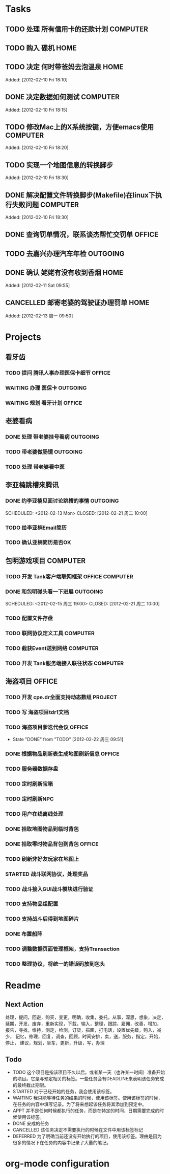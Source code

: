 * Tasks
** TODO 处理 所有信用卡的还款计划                                   :COMPUTER:
   SCHEDULED: <2012-02-13 Mon>
** TODO 购入 碟机                                                       :HOME:
** TODO 决定 何时带爸妈去泡温泉                                         :HOME:

Added: [2012-02-10 Fri 18:10]
** DONE 决定数据如何测试                                            :COMPUTER:
   CLOSED: [2012-02-13 周一 16:30]

Added: [2012-02-10 Fri 18:15]
** TODO 修改Mac上的X系统按键，方便emacs使用                         :COMPUTER:

Added: [2012-02-10 Fri 18:20]
** TODO 实现一个地图信息的转换脚步 

Added: [2012-02-10 Fri 18:30]
** DONE 解决配置文件转换脚步(Makefile)在linux下执行失败问题         :COMPUTER:
   CLOSED: [2012-02-22 周三 09:50]

Added: [2012-02-10 Fri 18:30]
** DONE 查询罚单情况，联系谈杰帮忙交罚单                              :OFFICE:
    SCHEDULED: <2012-02-12 Sun> CLOSED: [2012-02-13 周一 09:55]
** TODO 去嘉兴办理汽车年检                                          :OUTGOING:
    DEADLINE: <2012-02-29 Wed>
** DONE 确认 姥姥有没有收到香烟                                         :HOME:
   CLOSED: [2012-02-13 周一 16:30]

Added: [2012-02-11 Sat 09:55]
** CANCELLED 邮寄老婆的驾驶证办理罚单                                   :HOME:
   SCHEDULED: <2012-02-15 周三> CLOSED: [2012-02-13 周一 16:30]

Added: [2012-02-13 周一 09:50]
* Projects
#+CATEGORY: Projects
** 看牙齿
*** TODO 提问 腾讯人事办理医保卡细节                                  :OFFICE:
    DEADLINE: <2012-02-13 Mon>
*** WAITING 办理 医保卡                                             :OUTGOING:
*** WAITING 规划 看牙计划                                             :OFFICE:
** 老婆看病
*** DONE 处理 带老婆挂号看病                                        :OUTGOING:
   SCHEDULED: <2012-02-14 Tue> CLOSED: [2012-02-14 周二 10:10]
*** TODO 带老婆做肠镜                                               :OUTGOING:
    SCHEDULED: <2012-02-22 周三>
*** TODO 处理 带老婆看中医
** 李亚楠跳槽来腾讯
*** DONE 约李亚楠见面讨论跳槽的事情                                 :OUTGOING:
   SCHEDULED: <2012-02-13 Mon> CLOSED: [2012-02-21 周二 10:00]    
*** TODO 给李亚楠Email简历
*** TODO 确认亚楠简历是否OK
    SCHEDULED: <2012-02-26 周日>
** 包明游戏项目                                                     :COMPUTER:
*** TODO 开发 Tank客户端联网框架                             :OFFICE:COMPUTER:
*** DONE 和包明碰头看一下进展                                       :OUTGOING:
    SCHEDULED: <2012-02-15 周三 19:00> CLOSED: [2012-02-21 周二 10:00]    
*** TODO 配置文件存盘
*** TODO 联网协议定义工具                                           :COMPUTER:
*** TODO 截获Event送到网络                                          :COMPUTER:
*** TODO 开发 Tank服务端接入联往状态                                :COMPUTER:
** 海盗项目                                                           :OFFICE:
*** TODO 开发 cpe.dr全面支持动态数组                                 :PROJECT:
*** TODO 写 海盗项目tdr1文档
    DEADLINE: <2012-03-05 周一>
*** TODO 海盗项目爹迭代会议                                           :OFFICE:
    SCHEDULED: <2012-02-27 周一 +2w>
    - State "DONE"       from "TODO"       [2012-02-22 周三 09:51]
    :PROPERTIES:
    :LAST_REPEAT: [2012-02-22 周三 09:51]
    :END:
*** DONE 根据物品刷新表生成地图刷新信息                               :OFFICE:
    DEADLINE: <2012-03-10 周六> CLOSED: [2012-02-22 周三 10:00]
*** TODO 服务器数据存盘
*** TODO 定时刷新宝箱
*** TODO 定时刷新NPC
*** TODO 用户在线离线处理
*** DONE 拾取地图物品到临时背包
    SCHEDULED: <2012-02-22 周三> CLOSED: [2012-02-22 周三 11:40]
*** DONE 拾取零时物品背包到背包                                       :OFFICE:
    SCHEDULED: <2012-02-22 周三> CLOSED: [2012-02-22 周三 11:40]
*** TODO 刷新非好友玩家在地图上
*** STARTED 战斗联网协议，处理奖品
*** TODO 战斗接入GUI战斗模块进行验证
*** TODO 支持物品组配置
    SCHEDULED: <2012-02-22 周三>
*** TODO 支持战斗后得到地图碎片
    SCHEDULED: <2012-02-23 周四>
*** DONE 布置船阵
    CLOSED: [2012-02-21 周二 09:55]

*** TODO 调整数据页面管理框架，支持Transaction

*** TODO 整理协议，将统一的错误码放到包头
* Readme
** Next Action
   处理，提问，回避，购买，变更，明确，收集，委托，从事，深思，想象，决定，
   延期，开发，废弃，重新实现，下载，输入，整理，跟踪，雇佣，改善，增加，
   报告，寻找，维持，测定，检测，订货，描画，打电话，设置优先级，购入，减少，
   记忆，修理，回复，调查，回顾，时间安排，卖，送，服务，指定，开始，停止，
   建议，规划，坐车，更新，升级，写，办理
** Todo
- TODO       这个项目是指该项目不久以后，或者某一天（也许某一时间）准备开始的项目。它是与预定相关的标签。一些任务会有DEADLINE来表明该任务安成的最终截止期限。
- STARTED    对于已经开始的任务，我会使用该标签。
- WAITING    我只能等待任务的结果的时候，使用该标签。使用该标签的时候，在任务的内容中填写记录。为了将来想起该任务将其添加到预定中。
- APPT       并不是任何时候都执行的任务，而是在特定的时间，日期需要完成的时候使用该标签。
- DONE       安成的任务
- CANCELLED  该任务决定不需要执行的时候在文件中用该标签标记
- DEFERRED   为了明确当前还没有开始执行的项目，使用该标签。理由是因为很多的情况下在任务的内容中记录了大量的笔记。

* org-mode configuration
#+STARTUP: overview
#+TAGS: { OFFICE(o) HOME(h) OUTGOING(u) } COMPUTER(c) PROJECT(p) READING(r)
#+TAGS: DVD(d) LUNCHTIME(l)
#+STARTUP: hidestars
#+SEQ_TODO: TODO(t) STARTED(s) WAITING(w) APPT(a) | DONE(d) CANCELLED(c) DEFERED(f)
